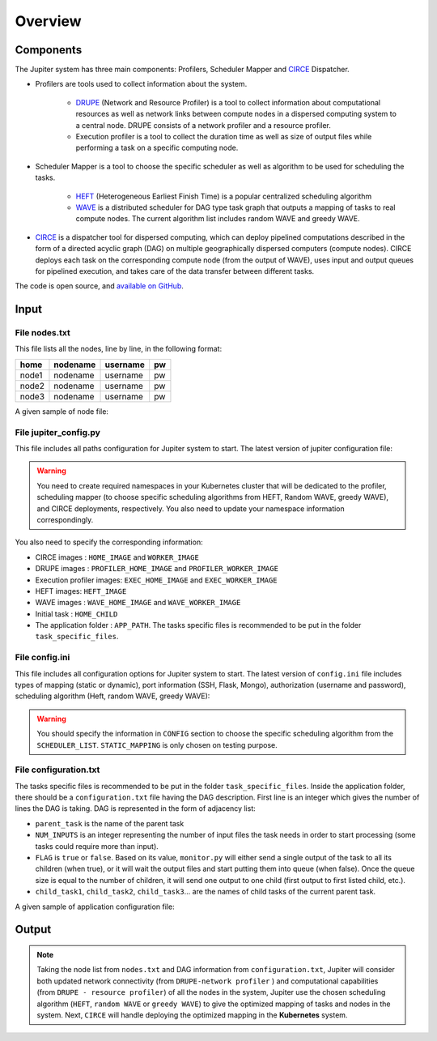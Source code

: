 Overview
********

Components
==========

The Jupiter system has three main components: Profilers, Scheduler Mapper and `CIRCE`_ Dispatcher.

- Profilers are tools used to collect information about the system.

	- `DRUPE`_ (Network and Resource Profiler) is a tool to collect information about computational resources as well as network links between compute nodes in a dispersed computing system to a central node. DRUPE consists of a network profiler and a resource profiler.

	- Execution profiler is a tool to collect the duration time as well as size of output files while performing a task on a specific computing node.

-  Scheduler Mapper is a tool to choose the specific scheduler as well as algorithm to be used for scheduling the tasks. 
	
	- `HEFT`_ (Heterogeneous Earliest Finish Time) is a popular centralized scheduling algorithm
	- `WAVE`_ is a distributed scheduler for DAG type task graph that outputs a mapping of tasks to real compute nodes. The current algorithm list includes random WAVE and greedy WAVE.

- `CIRCE`_ is a dispatcher tool for dispersed computing, which can deploy pipelined computations described in the form of a directed acyclic graph (DAG) on multiple geographically dispersed computers (compute nodes). CIRCE deploys each task on the corresponding compute node (from the output of WAVE), uses input and output queues for pipelined execution, and takes care of the data transfer between different tasks.

.. _DRUPE: https://github.com/ANRGUSC/DRUPE
.. _WAVE: https://github.com/ANRGUSC/WAVE
.. _CIRCE: https://github.com/ANRGUSC/CIRCE
.. _HEFT: https://en.wikipedia.org/wiki/Heterogeneous_Earliest_Finish_Time

The code is open source, and `available on GitHub`_.

.. _available on GitHub: https://github.com/ANRGUSC/Jupiter



Input
=====

File nodes.txt
--------------

This file lists all the nodes, line by line, in the following format:

+-------+----------+----------+-----+
| home  | nodename | username | pw  |
+=======+==========+==========+=====+
| node1 | nodename | username | pw  |
+-------+----------+----------+-----+
| node2 | nodename | username | pw  |
+-------+----------+----------+-----+
| node3 | nodename | username | pw  |
+-------+----------+----------+-----+

A given sample of node file:

.. figure::  images/nodes.png
   :align:   center


File jupiter_config.py
----------------------

This file includes all paths configuration for Jupiter system to start. The latest version of jupiter configuration file:

.. code-block:: text
    :linenos:

    HERE                    = path.abspath(path.dirname(__file__)) + "/"
    INI_PATH                = HERE + 'jupiter_config.ini'

    config = configparser.ConfigParser()
    config.read(INI_PATH)

    STATIC_MAPPING          = int(config['CONFIG']['STATIC_MAPPING'])
    SCHEDULER               = int(config['CONFIG']['SCHEDULER'])

    USERNAME                = config['AUTH']['USERNAME']
    PASSWORD                = config['AUTH']['PASSWORD']

    MONGO_SVC               = config['PORT']['MONGO_SVC']
    MONGO_DOCKER            = config['PORT']['MONGO_DOCKER']
    SSH_SVC                 = config['PORT']['SSH_SVC']
    SSH_DOCKER              = config['PORT']['SSH_DOCKER']
    FLASK_SVC               = config['PORT']['FLASK_SVC']
    FLASK_DOCKER            = config['PORT']['FLASK_DOCKER']

    NETR_PROFILER_PATH      = HERE + 'profilers/network_resource_profiler/'
    EXEC_PROFILER_PATH      = HERE + 'profilers/execution_profiler/'
    CIRCE_PATH              = HERE + 'circe/'
    HEFT_PATH               = HERE + 'task_mapper/heft/'
    WAVE_PATH               = HERE + 'task_mapper/wave/random_wave/'
    SCRIPT_PATH             = HERE + 'scripts/'

    if SCHEDULER == 1:
        WAVE_PATH           = HERE + 'task_mapper/wave/random_wave/'
    elif SCHEDULER == 2:
        WAVE_PATH           = HERE + 'task_mapper/wave/greedy_wave/'

    KUBECONFIG_PATH         = os.environ['KUBECONFIG']

    # Namespaces

    DEPLOYMENT_NAMESPACE    = 'johndoe-circe'
    PROFILER_NAMESPACE      = 'johndoe-profiler'
    MAPPER_NAMESPACE        = 'johndoe-mapper'
    EXEC_NAMESPACE          = 'johndoe-exec'


    HOME_NODE               = get_home_node(HERE + 'nodes.txt')

    HOME_IMAGE              = 'docker.io/johndoe/home_node:v1'

    HOME_CHILD              = 'sample_ingress_task'

    WORKER_IMAGE            = 'docker.io/johndoe/worker_node:v1'

    # Profiler docker image
    PROFILER_HOME_IMAGE     = 'docker.io/johndoe/central_profiler:v1'
    PROFILER_WORKER_IMAGE   = 'docker.io/johndoe/worker_profiler:v1'

    # WAVE docker image
    WAVE_HOME_IMAGE         = 'docker.io/johndoe/wave_home:v1'
    WAVE_WORKER_IMAGE       = 'docker.io/johndoe/wave_worker:v1'

    # Execution profiler  docker image
    EXEC_HOME_IMAGE         = 'docker.io/johndoe/exec_home:v1'
    EXEC_WORKER_IMAGE       = 'docker.io/johndoe/exec_worker:v1'

    # Heft docker image
    HEFT_IMAGE              = 'docker.io/johndoe/heft:v1'

    # Application folder 
    APP_PATH                = HERE  + 'app_specific_files/network_monitoring_app/'
    APP_NAME                = 'app_specific_files/network_monitoring_app'

.. warning:: You need to create required namespaces in your Kubernetes cluster that will be dedicated to the profiler, scheduling mapper (to choose specific scheduling algorithms from HEFT, Random WAVE, greedy WAVE), and CIRCE deployments, respectively. You also need to update your namespace information correspondingly.

.. code-block:: python
    :linenos:
	
	DEPLOYMENT_NAMESPACE    = 'johndoe-circe'
	PROFILER_NAMESPACE      = 'johndoe-profiler'
	MAPPER_NAMESPACE        = 'johndoe-mapper'
	EXEC_NAMESPACE          = 'johndoe-exec'

You also need to specify the corresponding information:

- CIRCE images : ``HOME_IMAGE`` and ``WORKER_IMAGE``
- DRUPE images : ``PROFILER_HOME_IMAGE`` and ``PROFILER_WORKER_IMAGE``
- Execution profiler images: ``EXEC_HOME_IMAGE`` and ``EXEC_WORKER_IMAGE``
- HEFT images: ``HEFT_IMAGE``
- WAVE images : ``WAVE_HOME_IMAGE`` and ``WAVE_WORKER_IMAGE``
- Initial task : ``HOME_CHILD``
- The application folder : ``APP_PATH``. The tasks specific files is recommended to be put in the folder ``task_specific_files``.

File config.ini
---------------

This file includes all configuration options for Jupiter system to start. The latest version of ``config.ini`` file includes types of mapping (static or dynamic), port information (SSH, Flask, Mongo), authorization (username and password), scheduling algorithm (Heft, random WAVE, greedy WAVE):

.. code-block:: text
    :linenos:

    [CONFIG]
        STATIC_MAPPING = 0
        SCHEDULER = 2
    [PORT]
        MONGO_SVC = 6200
        MONGO_DOCKER = 27017
        SSH_SVC = 5000
        SSH_DOCKER = 22
        FLASK_SVC = 6100
        FLASK_DOCKER = 8888
    [AUTH]
        USERNAME = root
        PASSWORD = PASSWORD
    [OTHER]
        MAX_LOG = 10
        NUM_NODES = 88
        SSH_RETRY_NUM = 20
    [SCHEDULER_LIST]
        HEFT = 0
        WAVE_RANDOM = 1
        WAVE_GREEDY = 2

.. warning:: You should specify the information in ``CONFIG`` section to choose the specific scheduling algorithm from the ``SCHEDULER_LIST``. ``STATIC_MAPPING`` is only chosen on testing purpose. 

File configuration.txt
----------------------

The tasks specific files is recommended to be put in the folder ``task_specific_files``. Inside the application folder, there should be a ``configuration.txt`` file having the DAG description. First line is an integer which gives the number of lines the DAG is taking. DAG is represented in the form of adjacency list:

.. code-block:: text
    :linenos:

    parent_task NUM_INPUTS FLAG child_task1 child_task2 child task3 ...


- ``parent_task`` is the name of the parent task

- ``NUM_INPUTS`` is an integer representing the number of input files the task needs in order to start processing (some tasks could require more than input).

- ``FLAG`` is ``true`` or ``false``. Based on its value, ``monitor.py`` will either send a single output of the task to all its children (when true), or it will wait the output files and start putting them into queue (when false). Once the queue size is equal to the number of children, it will send one output to one child (first output to first listed child, etc.).

- ``child_task1``, ``child_task2``, ``child_task3``... are the names of child tasks of the current parent task.

A given sample of application configuration file:

.. figure::  images/app_config.png
   :align:   center

Output
======

.. note:: Taking the node list from ``nodes.txt`` and DAG information from ``configuration.txt``, Jupiter will consider both updated network connectivity (from ``DRUPE-network profiler`` ) and computational capabilities (from ``DRUPE - resource profiler``) of all the nodes in the system, Jupiter use the chosen scheduling algorithm (``HEFT``, ``random WAVE`` or ``greedy WAVE``) to give the optimized mapping of tasks and nodes in the system. Next, ``CIRCE`` will handle deploying the optimized mapping in the **Kubernetes** system.



